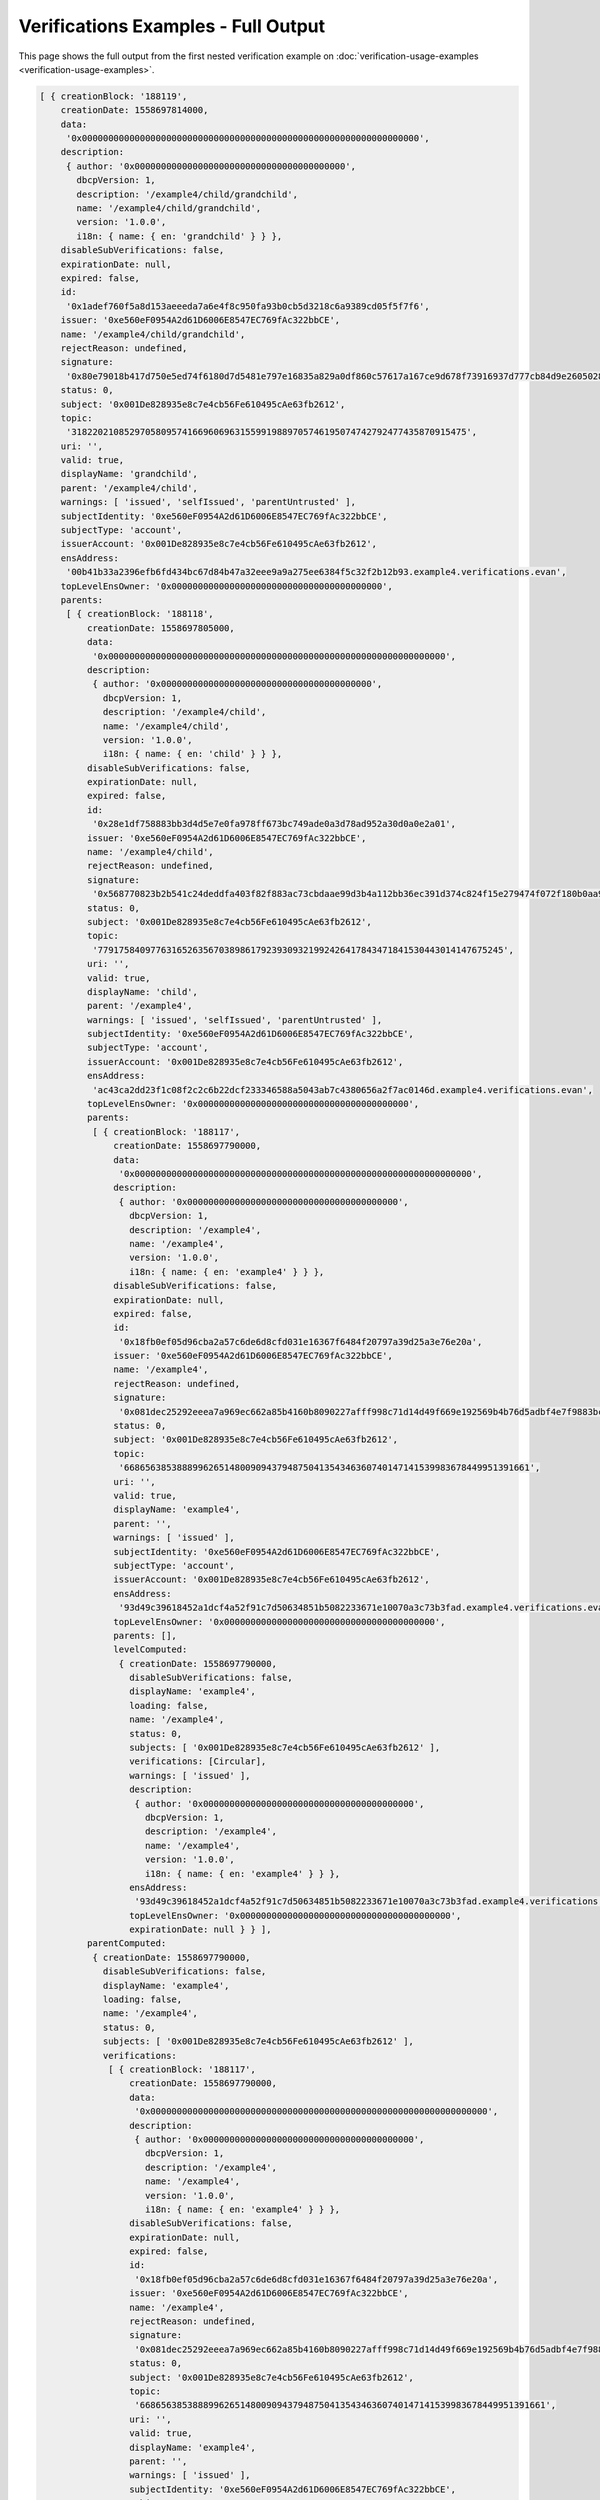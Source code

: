 ====================================
Verifications Examples - Full Output
====================================

This page shows the full output from the first nested verification example on :doc:`verification-usage-examples <verification-usage-examples>`.

.. code-block:: typescript

  [ { creationBlock: '188119',
      creationDate: 1558697814000,
      data:
       '0x0000000000000000000000000000000000000000000000000000000000000000',
      description:
       { author: '0x0000000000000000000000000000000000000000',
         dbcpVersion: 1,
         description: '/example4/child/grandchild',
         name: '/example4/child/grandchild',
         version: '1.0.0',
         i18n: { name: { en: 'grandchild' } } },
      disableSubVerifications: false,
      expirationDate: null,
      expired: false,
      id:
       '0x1adef760f5a8d153aeeeda7a6e4f8c950fa93b0cb5d3218c6a9389cd05f5f7f6',
      issuer: '0xe560eF0954A2d61D6006E8547EC769fAc322bbCE',
      name: '/example4/child/grandchild',
      rejectReason: undefined,
      signature:
       '0x80e79018b417d750e5ed74f6180d7d5481e797e16835a829a0df860c57617a167ce9d678f73916937d777cb84d9e2605028fc94ea734f535149b5e3466fe95431c',
      status: 0,
      subject: '0x001De828935e8c7e4cb56Fe610495cAe63fb2612',
      topic:
       '318220210852970580957416696069631559919889705746195074742792477435870915475',
      uri: '',
      valid: true,
      displayName: 'grandchild',
      parent: '/example4/child',
      warnings: [ 'issued', 'selfIssued', 'parentUntrusted' ],
      subjectIdentity: '0xe560eF0954A2d61D6006E8547EC769fAc322bbCE',
      subjectType: 'account',
      issuerAccount: '0x001De828935e8c7e4cb56Fe610495cAe63fb2612',
      ensAddress:
       '00b41b33a2396efb6fd434bc67d84b47a32eee9a9a275ee6384f5c32f2b12b93.example4.verifications.evan',
      topLevelEnsOwner: '0x0000000000000000000000000000000000000000',
      parents:
       [ { creationBlock: '188118',
           creationDate: 1558697805000,
           data:
            '0x0000000000000000000000000000000000000000000000000000000000000000',
           description:
            { author: '0x0000000000000000000000000000000000000000',
              dbcpVersion: 1,
              description: '/example4/child',
              name: '/example4/child',
              version: '1.0.0',
              i18n: { name: { en: 'child' } } },
           disableSubVerifications: false,
           expirationDate: null,
           expired: false,
           id:
            '0x28e1df758883bb3d4d5e7e0fa978ff673bc749ade0a3d78ad952a30d0a0e2a01',
           issuer: '0xe560eF0954A2d61D6006E8547EC769fAc322bbCE',
           name: '/example4/child',
           rejectReason: undefined,
           signature:
            '0x568770823b2b541c24deddfa403f82f883ac73cbdaae99d3b4a112bb36ec391d374c824f15e279474f072f180b0aa94670b289f7a0e62df63bc1b30d319f45321b',
           status: 0,
           subject: '0x001De828935e8c7e4cb56Fe610495cAe63fb2612',
           topic:
            '77917584097763165263567038986179239309321992426417843471841530443014147675245',
           uri: '',
           valid: true,
           displayName: 'child',
           parent: '/example4',
           warnings: [ 'issued', 'selfIssued', 'parentUntrusted' ],
           subjectIdentity: '0xe560eF0954A2d61D6006E8547EC769fAc322bbCE',
           subjectType: 'account',
           issuerAccount: '0x001De828935e8c7e4cb56Fe610495cAe63fb2612',
           ensAddress:
            'ac43ca2dd23f1c08f2c2c6b22dcf233346588a5043ab7c4380656a2f7ac0146d.example4.verifications.evan',
           topLevelEnsOwner: '0x0000000000000000000000000000000000000000',
           parents:
            [ { creationBlock: '188117',
                creationDate: 1558697790000,
                data:
                 '0x0000000000000000000000000000000000000000000000000000000000000000',
                description:
                 { author: '0x0000000000000000000000000000000000000000',
                   dbcpVersion: 1,
                   description: '/example4',
                   name: '/example4',
                   version: '1.0.0',
                   i18n: { name: { en: 'example4' } } },
                disableSubVerifications: false,
                expirationDate: null,
                expired: false,
                id:
                 '0x18fb0ef05d96cba2a57c6de6d8cfd031e16367f6484f20797a39d25a3e76e20a',
                issuer: '0xe560eF0954A2d61D6006E8547EC769fAc322bbCE',
                name: '/example4',
                rejectReason: undefined,
                signature:
                 '0x081dec25292eeea7a969ec662a85b4160b8090227afff998c71d14d49f669e192569b4b76d5adbf4e7f9883bc560fdb5a92288238f243a322c6bdc81097a81da1c',
                status: 0,
                subject: '0x001De828935e8c7e4cb56Fe610495cAe63fb2612',
                topic:
                 '66865638538889962651480090943794875041354346360740147141539983678449951391661',
                uri: '',
                valid: true,
                displayName: 'example4',
                parent: '',
                warnings: [ 'issued' ],
                subjectIdentity: '0xe560eF0954A2d61D6006E8547EC769fAc322bbCE',
                subjectType: 'account',
                issuerAccount: '0x001De828935e8c7e4cb56Fe610495cAe63fb2612',
                ensAddress:
                 '93d49c39618452a1dcf4a52f91c7d50634851b5082233671e10070a3c73b3fad.example4.verifications.evan',
                topLevelEnsOwner: '0x0000000000000000000000000000000000000000',
                parents: [],
                levelComputed:
                 { creationDate: 1558697790000,
                   disableSubVerifications: false,
                   displayName: 'example4',
                   loading: false,
                   name: '/example4',
                   status: 0,
                   subjects: [ '0x001De828935e8c7e4cb56Fe610495cAe63fb2612' ],
                   verifications: [Circular],
                   warnings: [ 'issued' ],
                   description:
                    { author: '0x0000000000000000000000000000000000000000',
                      dbcpVersion: 1,
                      description: '/example4',
                      name: '/example4',
                      version: '1.0.0',
                      i18n: { name: { en: 'example4' } } },
                   ensAddress:
                    '93d49c39618452a1dcf4a52f91c7d50634851b5082233671e10070a3c73b3fad.example4.verifications.evan',
                   topLevelEnsOwner: '0x0000000000000000000000000000000000000000',
                   expirationDate: null } } ],
           parentComputed:
            { creationDate: 1558697790000,
              disableSubVerifications: false,
              displayName: 'example4',
              loading: false,
              name: '/example4',
              status: 0,
              subjects: [ '0x001De828935e8c7e4cb56Fe610495cAe63fb2612' ],
              verifications:
               [ { creationBlock: '188117',
                   creationDate: 1558697790000,
                   data:
                    '0x0000000000000000000000000000000000000000000000000000000000000000',
                   description:
                    { author: '0x0000000000000000000000000000000000000000',
                      dbcpVersion: 1,
                      description: '/example4',
                      name: '/example4',
                      version: '1.0.0',
                      i18n: { name: { en: 'example4' } } },
                   disableSubVerifications: false,
                   expirationDate: null,
                   expired: false,
                   id:
                    '0x18fb0ef05d96cba2a57c6de6d8cfd031e16367f6484f20797a39d25a3e76e20a',
                   issuer: '0xe560eF0954A2d61D6006E8547EC769fAc322bbCE',
                   name: '/example4',
                   rejectReason: undefined,
                   signature:
                    '0x081dec25292eeea7a969ec662a85b4160b8090227afff998c71d14d49f669e192569b4b76d5adbf4e7f9883bc560fdb5a92288238f243a322c6bdc81097a81da1c',
                   status: 0,
                   subject: '0x001De828935e8c7e4cb56Fe610495cAe63fb2612',
                   topic:
                    '66865638538889962651480090943794875041354346360740147141539983678449951391661',
                   uri: '',
                   valid: true,
                   displayName: 'example4',
                   parent: '',
                   warnings: [ 'issued' ],
                   subjectIdentity: '0xe560eF0954A2d61D6006E8547EC769fAc322bbCE',
                   subjectType: 'account',
                   issuerAccount: '0x001De828935e8c7e4cb56Fe610495cAe63fb2612',
                   ensAddress:
                    '93d49c39618452a1dcf4a52f91c7d50634851b5082233671e10070a3c73b3fad.example4.verifications.evan',
                   topLevelEnsOwner: '0x0000000000000000000000000000000000000000',
                   parents: [],
                   levelComputed:
                    { creationDate: 1558697790000,
                      disableSubVerifications: false,
                      displayName: 'example4',
                      loading: false,
                      name: '/example4',
                      status: 0,
                      subjects: [ '0x001De828935e8c7e4cb56Fe610495cAe63fb2612' ],
                      verifications: [Circular],
                      warnings: [ 'issued' ],
                      description:
                       { author: '0x0000000000000000000000000000000000000000',
                         dbcpVersion: 1,
                         description: '/example4',
                         name: '/example4',
                         version: '1.0.0',
                         i18n: { name: { en: 'example4' } } },
                      ensAddress:
                       '93d49c39618452a1dcf4a52f91c7d50634851b5082233671e10070a3c73b3fad.example4.verifications.evan',
                      topLevelEnsOwner: '0x0000000000000000000000000000000000000000',
                      expirationDate: null } } ],
              warnings: [ 'issued' ],
              description:
               { author: '0x0000000000000000000000000000000000000000',
                 dbcpVersion: 1,
                 description: '/example4',
                 name: '/example4',
                 version: '1.0.0',
                 i18n: { name: { en: 'example4' } } },
              ensAddress:
               '93d49c39618452a1dcf4a52f91c7d50634851b5082233671e10070a3c73b3fad.example4.verifications.evan',
              topLevelEnsOwner: '0x0000000000000000000000000000000000000000',
              expirationDate: null },
           levelComputed:
            { creationDate: 1558697805000,
              disableSubVerifications: false,
              displayName: 'child',
              loading: false,
              name: '/example4/child',
              status: 0,
              subjects: [ '0x001De828935e8c7e4cb56Fe610495cAe63fb2612' ],
              verifications: [Circular],
              warnings: [ 'issued', 'selfIssued', 'parentUntrusted' ],
              description:
               { author: '0x0000000000000000000000000000000000000000',
                 dbcpVersion: 1,
                 description: '/example4/child',
                 name: '/example4/child',
                 version: '1.0.0',
                 i18n: { name: { en: 'child' } } },
              ensAddress:
               'ac43ca2dd23f1c08f2c2c6b22dcf233346588a5043ab7c4380656a2f7ac0146d.example4.verifications.evan',
              topLevelEnsOwner: '0x0000000000000000000000000000000000000000',
              expirationDate: null } } ],
      parentComputed:
       { creationDate: 1558697805000,
         disableSubVerifications: false,
         displayName: 'child',
         loading: false,
         name: '/example4/child',
         status: 0,
         subjects: [ '0x001De828935e8c7e4cb56Fe610495cAe63fb2612' ],
         verifications:
          [ { creationBlock: '188118',
              creationDate: 1558697805000,
              data:
               '0x0000000000000000000000000000000000000000000000000000000000000000',
              description:
               { author: '0x0000000000000000000000000000000000000000',
                 dbcpVersion: 1,
                 description: '/example4/child',
                 name: '/example4/child',
                 version: '1.0.0',
                 i18n: { name: { en: 'child' } } },
              disableSubVerifications: false,
              expirationDate: null,
              expired: false,
              id:
               '0x28e1df758883bb3d4d5e7e0fa978ff673bc749ade0a3d78ad952a30d0a0e2a01',
              issuer: '0xe560eF0954A2d61D6006E8547EC769fAc322bbCE',
              name: '/example4/child',
              rejectReason: undefined,
              signature:
               '0x568770823b2b541c24deddfa403f82f883ac73cbdaae99d3b4a112bb36ec391d374c824f15e279474f072f180b0aa94670b289f7a0e62df63bc1b30d319f45321b',
              status: 0,
              subject: '0x001De828935e8c7e4cb56Fe610495cAe63fb2612',
              topic:
               '77917584097763165263567038986179239309321992426417843471841530443014147675245',
              uri: '',
              valid: true,
              displayName: 'child',
              parent: '/example4',
              warnings: [ 'issued', 'selfIssued', 'parentUntrusted' ],
              subjectIdentity: '0xe560eF0954A2d61D6006E8547EC769fAc322bbCE',
              subjectType: 'account',
              issuerAccount: '0x001De828935e8c7e4cb56Fe610495cAe63fb2612',
              ensAddress:
               'ac43ca2dd23f1c08f2c2c6b22dcf233346588a5043ab7c4380656a2f7ac0146d.example4.verifications.evan',
              topLevelEnsOwner: '0x0000000000000000000000000000000000000000',
              parents:
               [ { creationBlock: '188117',
                   creationDate: 1558697790000,
                   data:
                    '0x0000000000000000000000000000000000000000000000000000000000000000',
                   description:
                    { author: '0x0000000000000000000000000000000000000000',
                      dbcpVersion: 1,
                      description: '/example4',
                      name: '/example4',
                      version: '1.0.0',
                      i18n: { name: { en: 'example4' } } },
                   disableSubVerifications: false,
                   expirationDate: null,
                   expired: false,
                   id:
                    '0x18fb0ef05d96cba2a57c6de6d8cfd031e16367f6484f20797a39d25a3e76e20a',
                   issuer: '0xe560eF0954A2d61D6006E8547EC769fAc322bbCE',
                   name: '/example4',
                   rejectReason: undefined,
                   signature:
                    '0x081dec25292eeea7a969ec662a85b4160b8090227afff998c71d14d49f669e192569b4b76d5adbf4e7f9883bc560fdb5a92288238f243a322c6bdc81097a81da1c',
                   status: 0,
                   subject: '0x001De828935e8c7e4cb56Fe610495cAe63fb2612',
                   topic:
                    '66865638538889962651480090943794875041354346360740147141539983678449951391661',
                   uri: '',
                   valid: true,
                   displayName: 'example4',
                   parent: '',
                   warnings: [ 'issued' ],
                   subjectIdentity: '0xe560eF0954A2d61D6006E8547EC769fAc322bbCE',
                   subjectType: 'account',
                   issuerAccount: '0x001De828935e8c7e4cb56Fe610495cAe63fb2612',
                   ensAddress:
                    '93d49c39618452a1dcf4a52f91c7d50634851b5082233671e10070a3c73b3fad.example4.verifications.evan',
                   topLevelEnsOwner: '0x0000000000000000000000000000000000000000',
                   parents: [],
                   levelComputed:
                    { creationDate: 1558697790000,
                      disableSubVerifications: false,
                      displayName: 'example4',
                      loading: false,
                      name: '/example4',
                      status: 0,
                      subjects: [ '0x001De828935e8c7e4cb56Fe610495cAe63fb2612' ],
                      verifications: [Circular],
                      warnings: [ 'issued' ],
                      description:
                       { author: '0x0000000000000000000000000000000000000000',
                         dbcpVersion: 1,
                         description: '/example4',
                         name: '/example4',
                         version: '1.0.0',
                         i18n: { name: { en: 'example4' } } },
                      ensAddress:
                       '93d49c39618452a1dcf4a52f91c7d50634851b5082233671e10070a3c73b3fad.example4.verifications.evan',
                      topLevelEnsOwner: '0x0000000000000000000000000000000000000000',
                      expirationDate: null } } ],
              parentComputed:
               { creationDate: 1558697790000,
                 disableSubVerifications: false,
                 displayName: 'example4',
                 loading: false,
                 name: '/example4',
                 status: 0,
                 subjects: [ '0x001De828935e8c7e4cb56Fe610495cAe63fb2612' ],
                 verifications:
                  [ { creationBlock: '188117',
                      creationDate: 1558697790000,
                      data:
                       '0x0000000000000000000000000000000000000000000000000000000000000000',
                      description:
                       { author: '0x0000000000000000000000000000000000000000',
                         dbcpVersion: 1,
                         description: '/example4',
                         name: '/example4',
                         version: '1.0.0',
                         i18n: { name: { en: 'example4' } } },
                      disableSubVerifications: false,
                      expirationDate: null,
                      expired: false,
                      id:
                       '0x18fb0ef05d96cba2a57c6de6d8cfd031e16367f6484f20797a39d25a3e76e20a',
                      issuer: '0xe560eF0954A2d61D6006E8547EC769fAc322bbCE',
                      name: '/example4',
                      rejectReason: undefined,
                      signature:
                       '0x081dec25292eeea7a969ec662a85b4160b8090227afff998c71d14d49f669e192569b4b76d5adbf4e7f9883bc560fdb5a92288238f243a322c6bdc81097a81da1c',
                      status: 0,
                      subject: '0x001De828935e8c7e4cb56Fe610495cAe63fb2612',
                      topic:
                       '66865638538889962651480090943794875041354346360740147141539983678449951391661',
                      uri: '',
                      valid: true,
                      displayName: 'example4',
                      parent: '',
                      warnings: [ 'issued' ],
                      subjectIdentity: '0xe560eF0954A2d61D6006E8547EC769fAc322bbCE',
                      subjectType: 'account',
                      issuerAccount: '0x001De828935e8c7e4cb56Fe610495cAe63fb2612',
                      ensAddress:
                       '93d49c39618452a1dcf4a52f91c7d50634851b5082233671e10070a3c73b3fad.example4.verifications.evan',
                      topLevelEnsOwner: '0x0000000000000000000000000000000000000000',
                      parents: [],
                      levelComputed:
                       { creationDate: 1558697790000,
                         disableSubVerifications: false,
                         displayName: 'example4',
                         loading: false,
                         name: '/example4',
                         status: 0,
                         subjects: [ '0x001De828935e8c7e4cb56Fe610495cAe63fb2612' ],
                         verifications: [Circular],
                         warnings: [ 'issued' ],
                         description:
                          { author: '0x0000000000000000000000000000000000000000',
                            dbcpVersion: 1,
                            description: '/example4',
                            name: '/example4',
                            version: '1.0.0',
                            i18n: { name: { en: 'example4' } } },
                         ensAddress:
                          '93d49c39618452a1dcf4a52f91c7d50634851b5082233671e10070a3c73b3fad.example4.verifications.evan',
                         topLevelEnsOwner: '0x0000000000000000000000000000000000000000',
                         expirationDate: null } } ],
                 warnings: [ 'issued' ],
                 description:
                  { author: '0x0000000000000000000000000000000000000000',
                    dbcpVersion: 1,
                    description: '/example4',
                    name: '/example4',
                    version: '1.0.0',
                    i18n: { name: { en: 'example4' } } },
                 ensAddress:
                  '93d49c39618452a1dcf4a52f91c7d50634851b5082233671e10070a3c73b3fad.example4.verifications.evan',
                 topLevelEnsOwner: '0x0000000000000000000000000000000000000000',
                 expirationDate: null },
              levelComputed:
               { creationDate: 1558697805000,
                 disableSubVerifications: false,
                 displayName: 'child',
                 loading: false,
                 name: '/example4/child',
                 status: 0,
                 subjects: [ '0x001De828935e8c7e4cb56Fe610495cAe63fb2612' ],
                 verifications: [Circular],
                 warnings: [ 'issued', 'selfIssued', 'parentUntrusted' ],
                 description:
                  { author: '0x0000000000000000000000000000000000000000',
                    dbcpVersion: 1,
                    description: '/example4/child',
                    name: '/example4/child',
                    version: '1.0.0',
                    i18n: { name: { en: 'child' } } },
                 ensAddress:
                  'ac43ca2dd23f1c08f2c2c6b22dcf233346588a5043ab7c4380656a2f7ac0146d.example4.verifications.evan',
                 topLevelEnsOwner: '0x0000000000000000000000000000000000000000',
                 expirationDate: null } } ],
         warnings: [ 'issued', 'selfIssued', 'parentUntrusted' ],
         description:
          { author: '0x0000000000000000000000000000000000000000',
            dbcpVersion: 1,
            description: '/example4/child',
            name: '/example4/child',
            version: '1.0.0',
            i18n: { name: { en: 'child' } } },
         ensAddress:
          'ac43ca2dd23f1c08f2c2c6b22dcf233346588a5043ab7c4380656a2f7ac0146d.example4.verifications.evan',
         topLevelEnsOwner: '0x0000000000000000000000000000000000000000',
         expirationDate: null },
      levelComputed:
       { creationDate: 1558697814000,
         disableSubVerifications: false,
         displayName: 'grandchild',
         loading: false,
         name: '/example4/child/grandchild',
         status: 0,
         subjects: [ '0x001De828935e8c7e4cb56Fe610495cAe63fb2612' ],
         verifications: [Circular],
         warnings: [ 'issued', 'selfIssued', 'parentUntrusted' ],
         description:
          { author: '0x0000000000000000000000000000000000000000',
            dbcpVersion: 1,
            description: '/example4/child/grandchild',
            name: '/example4/child/grandchild',
            version: '1.0.0',
            i18n: { name: { en: 'grandchild' } } },
         ensAddress:
          '00b41b33a2396efb6fd434bc67d84b47a32eee9a9a275ee6384f5c32f2b12b93.example4.verifications.evan',
         topLevelEnsOwner: '0x0000000000000000000000000000000000000000',
         expirationDate: null } } ]
